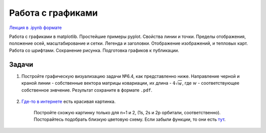 .. _theme7:

=========================================
Работа с графиками
=========================================

`Лекция в .ipynb формате <../../source/lectures/theme7.ipynb>`_

Работа с графиками в matplotlib. Простейшие примеры pyplot. Свойства линии и точки. Пределы отображения, положение осей, масштабирование и сетки. Легенда и заголовки. Отображение изображений, и тепловых карт. Работа со шрифтами. Сохранение рисунка. Подготовка графиков к публикации. 

Задачи
============
#. Постройте графическую визуализацию задачи №6.4, как представленно ниже. Направление черной и краной линии - собственные вектора матрицы ковариации, их длина - :math:`4\sqrt{w}`, где :math:`w` - соответствующее собственное знвчение. Результат сохраните в формате ``.pdf``.

    .. image:: figs/theme7/t7_diff.png
    
#. `Где-то в интернете <https://users.aber.ac.uk/ruw/teach/327/hydrogen.php>`_ есть красивая картинка.

    .. image:: figs/theme7/eDens.png

    Постройте схожую картинку только для n=1 и 2, (1s, 2s и 2p орбитали, соответственно). Посторайтесь подобрать близкую цветовую схему. Если забыли функции, то они есть `тут <http://hyperphysics.phy-astr.gsu.edu/hbase/quantum/hydwf.html#c3>`_.
